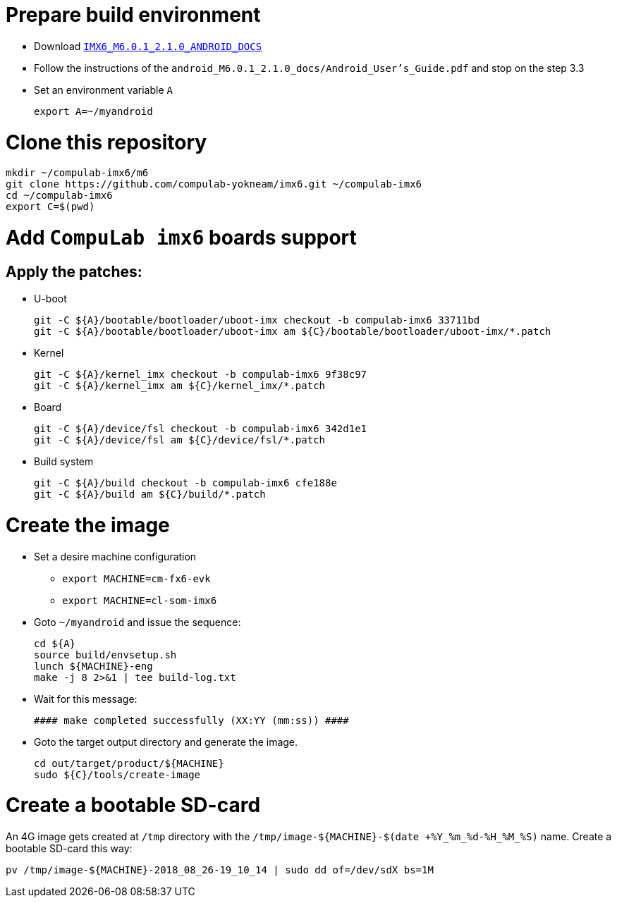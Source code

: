 # Prepare build environment

* Download https://www.nxp.com/webapp/Download?colCode=IMX6_M6.0.1_2.1.0_ANDROID_DOCS[`IMX6_M6.0.1_2.1.0_ANDROID_DOCS`]
* Follow the instructions of the `android_M6.0.1_2.1.0_docs/Android_User's_Guide.pdf` and stop on the step 3.3
* Set an environment variable `A`
[source,console]
export A=~/myandroid

# Clone this repository
[source,console]
mkdir ~/compulab-imx6/m6
git clone https://github.com/compulab-yokneam/imx6.git ~/compulab-imx6
cd ~/compulab-imx6
export C=$(pwd)

# Add `CompuLab imx6` boards support
## Apply the patches:
* U-boot
[source,console]
git -C ${A}/bootable/bootloader/uboot-imx checkout -b compulab-imx6 33711bd
git -C ${A}/bootable/bootloader/uboot-imx am ${C}/bootable/bootloader/uboot-imx/*.patch

* Kernel
[source,console]
git -C ${A}/kernel_imx checkout -b compulab-imx6 9f38c97
git -C ${A}/kernel_imx am ${C}/kernel_imx/*.patch

* Board
[source,console]
git -C ${A}/device/fsl checkout -b compulab-imx6 342d1e1
git -C ${A}/device/fsl am ${C}/device/fsl/*.patch

* Build system
[source,console]
git -C ${A}/build checkout -b compulab-imx6 cfe188e
git -C ${A}/build am ${C}/build/*.patch

# Create the image
* Set a desire machine configuration
** `export MACHINE=cm-fx6-evk`
** `export MACHINE=cl-som-imx6`

* Goto `~/myandroid` and issue the sequence:
[source,console]
cd ${A}
source build/envsetup.sh
lunch ${MACHINE}-eng
make -j 8 2>&1 | tee build-log.txt

* Wait for this message:
[source,console]
#### make completed successfully (XX:YY (mm:ss)) ####

* Goto the target output directory and generate the image.
[source,console]
cd out/target/product/${MACHINE}
sudo ${C}/tools/create-image

# Create a bootable SD-card
An 4G image gets created at `/tmp` directory with the `/tmp/image-${MACHINE}-$(date +%Y_%m_%d-%H_%M_%S)` name. Create a bootable SD-card this way:
[source,console]
pv /tmp/image-${MACHINE}-2018_08_26-19_10_14 | sudo dd of=/dev/sdX bs=1M
